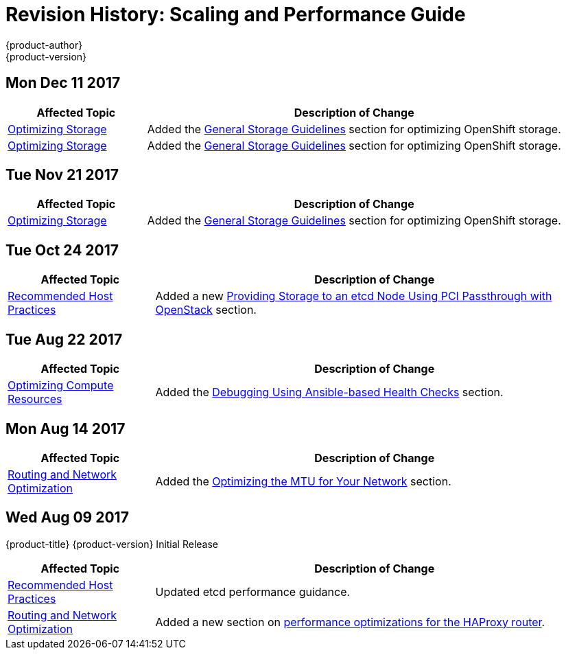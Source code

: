 [[architecture-revhistory-scaling-performance]]
= Revision History: Scaling and Performance Guide
{product-author}
{product-version}
:data-uri:
:icons:
:experimental:

// do-release: revhist-tables
== Mon Dec 11 2017

// tag::scaling_performance_mon_dec_11_2017[]
[cols="1,3",options="header"]
|===

|Affected Topic |Description of Change
//Mon Dec 11 2017
|xref:../scaling_performance/optimizing_storage.adoc#scaling-performance-optimizing-storage[Optimizing Storage]
|Added the xref:../scaling_performance/optimizing_storage.adoc#general-storage-guidelines[General Storage Guidelines] section for optimizing OpenShift storage.

|xref:../scaling_performance/optimizing_storage.adoc#scaling-performance-optimizing-storage[Optimizing Storage]
|Added the xref:../scaling_performance/optimizing_storage.adoc#general-storage-guidelines[General Storage Guidelines] section for optimizing OpenShift storage.



|===

// end::scaling_performance_mon_dec_11_2017[]
== Tue Nov 21 2017

// tag::scaling_performance_tue_nov_21_2017[]
[cols="1,3",options="header"]
|===

|Affected Topic |Description of Change
//Tue Nov 21 2017
|xref:../scaling_performance/optimizing_storage.adoc#scaling-performance-optimizing-storage[Optimizing Storage]
|Added the xref:../scaling_performance/optimizing_storage.adoc#general-storage-guidelines[General Storage Guidelines] section for optimizing OpenShift storage.


|===

// end::scaling_performance_tue_nov_21_2017[]
== Tue Oct 24 2017

// tag::scaling_performance_tue_oct_24_2017[]
[cols="1,3",options="header"]
|===

|Affected Topic |Description of Change
//Tue Oct 24 2017
|xref:../scaling_performance/host_practices.adoc#scaling-performance-capacity-host-practices[Recommended Host Practices]
|Added a new xref:../scaling_performance/host_practices.adoc#providing-storage-to-an-etcd-node-using-pci-passthrough-with-openstack[Providing Storage to an etcd Node Using PCI Passthrough with OpenStack] section.



|===

// end::scaling_performance_tue_oct_24_2017[]
== Tue Aug 22 2017

// tag::scaling_performance_tue_aug_22_2017[]
[cols="1,3",options="header"]
|===

|Affected Topic |Description of Change
//Tue Aug 22 2017
n|xref:../scaling_performance/optimizing_compute_resources.adoc#scaling-performance-compute-resources[Optimizing Compute Resources]
|Added the xref:../scaling_performance/optimizing_compute_resources.adoc#scaling-performance-debugging-using-ansible[Debugging Using Ansible-based Health Checks] section.



|===

// end::scaling_performance_tue_aug_22_2017[]


== Mon Aug 14 2017

// tag::scaling_performance_mon_aug_14_2017[]
[cols="1,3",options="header"]
|===

|Affected Topic |Description of Change
//Mon Aug 14 2017

|xref:../scaling_performance/network_optimization.adoc#scaling-performance-network-optimization[Routing and Network Optimization]
|Added the xref:../scaling_performance/network_optimization.adoc#scaling-performance-optimizing-mtu[Optimizing the MTU for Your Network] section.

|===

// end::scaling_performance_mon_aug_14_2017[]


== Wed Aug 09 2017

{product-title} {product-version} Initial Release

// tag::scaling_performance_wed_aug_09_2017[]
[cols="1,3",options="header"]
|===

|Affected Topic |Description of Change
//Wed Aug 09 2017
|xref:../scaling_performance/host_practices.adoc#scaling-performance-capacity-host-practices[Recommended Host Practices]
|Updated etcd performance guidance.

|xref:../scaling_performance/network_optimization.adoc#scaling-performance-network-optimization[Routing and Network Optimization]
|Added a new section on xref:../scaling_performance/routing_optimization.adoc#scaling-performance-optimizing-router-haproxy[performance optimizations for the HAProxy router].

|===

// end::scaling_performance_wed_aug_09_2017[]
